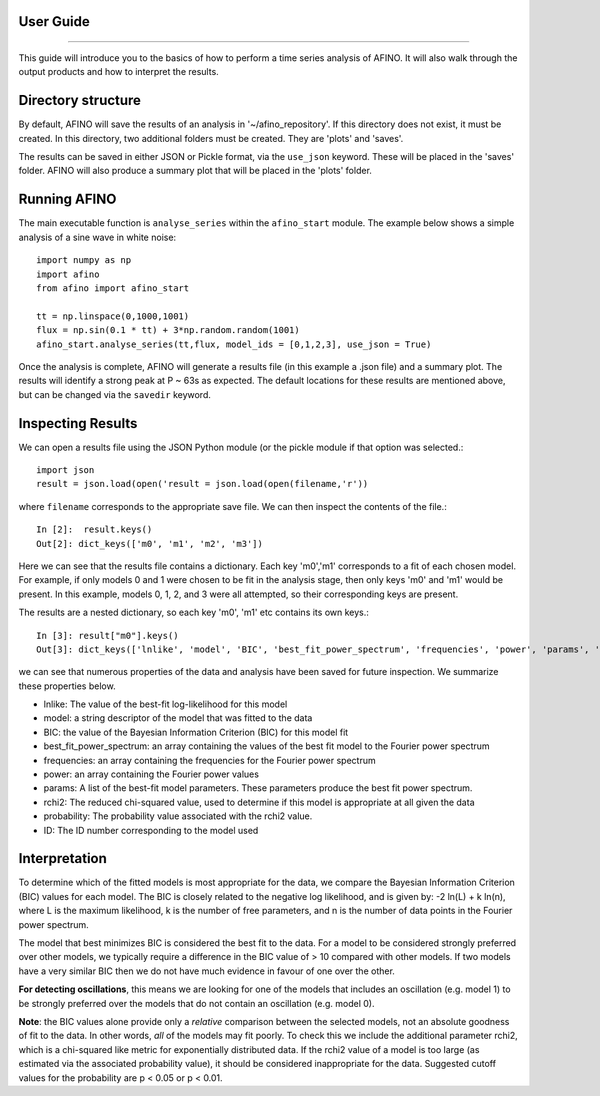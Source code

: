 User Guide
----------
----------

This guide will introduce you to the basics of how to perform a time series analysis of AFINO. It will also walk through the output products and how to interpret the results.

Directory structure
-------------------

By default, AFINO will save the results of an analysis in '~/afino_repository'. If this directory does not exist, it must be created. In this directory, two additional folders must be created. They are 'plots' and 'saves'.

The results can be saved in either JSON or Pickle format, via the ``use_json`` keyword. These will be placed in the 'saves' folder. AFINO will also produce a summary plot that will be placed in the 'plots' folder.

Running AFINO
-------------

The main executable function is ``analyse_series`` within the ``afino_start`` module. The example below shows a simple analysis of a sine wave in white noise::

  import numpy as np
  import afino
  from afino import afino_start

  tt = np.linspace(0,1000,1001)
  flux = np.sin(0.1 * tt) + 3*np.random.random(1001)
  afino_start.analyse_series(tt,flux, model_ids = [0,1,2,3], use_json = True) 
  
Once the analysis is complete, AFINO will generate a results file (in this example a .json file) and a summary plot. The results will identify a strong peak at P ~ 63s as expected. The default locations for these results are mentioned above, but can be changed via the ``savedir`` keyword.

Inspecting Results
------------------

We can open a results file using the JSON Python module (or the pickle module if that option was selected.::

  import json
  result = json.load(open('result = json.load(open(filename,'r'))
  
where ``filename`` corresponds to the appropriate save file. We can then inspect the contents of the file.::

  In [2]:  result.keys()
  Out[2]: dict_keys(['m0', 'm1', 'm2', 'm3'])
  
Here we can see that the results file contains a dictionary. Each key 'm0','m1' corresponds to a fit of each chosen model. For example, if only models 0 and 1 were chosen to be fit in the analysis stage, then only keys 'm0' and 'm1' would be present. In this example, models 0, 1, 2, and 3 were all attempted, so their corresponding keys are present.

The results are a nested dictionary, so each key 'm0', 'm1' etc contains its own keys.::

  In [3]: result["m0"].keys()
  Out[3]: dict_keys(['lnlike', 'model', 'BIC', 'best_fit_power_spectrum', 'frequencies', 'power', 'params', 'rchi2', 'probability', 'ID'])
  
we can see that numerous properties of the data and analysis have been saved for future inspection. We summarize these properties below.

* lnlike: The value of the best-fit log-likelihood for this model
* model: a string descriptor of the model that was fitted to the data
* BIC: the value of the Bayesian Information Criterion (BIC) for this model fit
* best_fit_power_spectrum: an array containing the values of the best fit model to the Fourier power spectrum
* frequencies: an array containing the frequencies for the Fourier power spectrum
* power: an array containing the Fourier power values
* params: A list of the best-fit model parameters. These parameters produce the best fit power spectrum.
* rchi2: The reduced chi-squared value, used to determine if this model is appropriate at all given the data
* probability: The probability value associated with the rchi2 value.
* ID: The ID number corresponding to the model used

Interpretation
--------------

To determine which of the fitted models is most appropriate for the data, we compare the Bayesian Information Criterion (BIC) values for each model. The BIC is closely related to the negative log likelihood, and is given by: -2 ln(L) + k ln(n), where L is the maximum likelihood, k is the number of free parameters, and n is the number of data points in the Fourier power spectrum.

The model that best minimizes BIC is considered the best fit to the data. For a model to be considered strongly preferred over other models, we typically require a difference in the BIC value of > 10 compared with other models. If two models have a very similar BIC then we do not have much evidence in favour of one over the other.

**For detecting oscillations**, this means we are looking for one of the models that includes an oscillation (e.g. model 1) to be strongly preferred over the models that do not contain an oscillation (e.g. model 0).

**Note**: the BIC values alone provide only a *relative* comparison between the selected models, not an absolute goodness of fit to the data. In other words, *all* of the models may fit poorly. To check this we include the additional parameter rchi2, which is a chi-squared like metric for exponentially distributed data. If the rchi2 value of a model is too large (as estimated via the associated probability value), it should be considered inappropriate for the data. Suggested cutoff values for the probability are p < 0.05 or p < 0.01.


